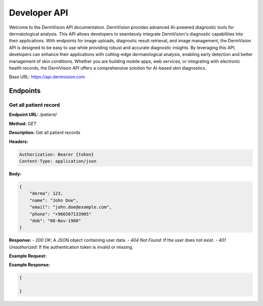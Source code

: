 Developer API
=============

Welcome to the DermVision API documentation. DermVision provides advanced AI-powered diagnostic tools for dermatological analysis. 
This API allows developers to seamlessly integrate DermVision's diagnostic capabilities into their applications. With endpoints for image uploads, 
diagnostic result retrieval, and image management, the DermVision API is designed to be easy to use while providing robust and accurate diagnostic insights. 
By leveraging this API, developers can enhance their applications with cutting-edge dermatological analysis, enabling early detection and better management of 
skin conditions. Whether you are building mobile apps, web services, or integrating with electronic health records, 
the DermVision API offers a comprehensive solution for AI-based skin diagnostics.

Base URL: https://api.dermvision.com

Endpoints
---------


Get all patient record
~~~~~~~~~~~~~~~~~~~~~~

**Endpoint URL:** `/patient/`

**Method:** `GET`

**Description:**  Get all patient records

**Headers:**

.. code-block:: http

    Authorization: Bearer {token}
    Content-Type: application/json



**Body:**

.. code-block:: json

    {
        "derma": 123,
        "name": "John Doe",
        "email": "john.doe@example.com",
        "phone": "+966507133905"
        "dob": "08-Nov-1980" 
    }


**Response:**
- `200 OK`: A JSON object containing user data.
- `404 Not Found`: If the user does not exist.
- `401 Unauthorized`: If the authentication token is invalid or missing.

**Example Request:**

.. code-block:: javascript
    fetch('https://api.dermvision.com/patient/', {
        method: 'GET',
        headers: {
            'Authorization': 'Bearer YOUR_ACCESS_TOKEN',
            'Content-Type': 'application/json'
        }
    })
    .then(response => response.json())
    .then(data => console.log(data))
    .catch(error => console.error('Error:', error));

**Example Response:**

.. code-block:: json

    {
        
    }


